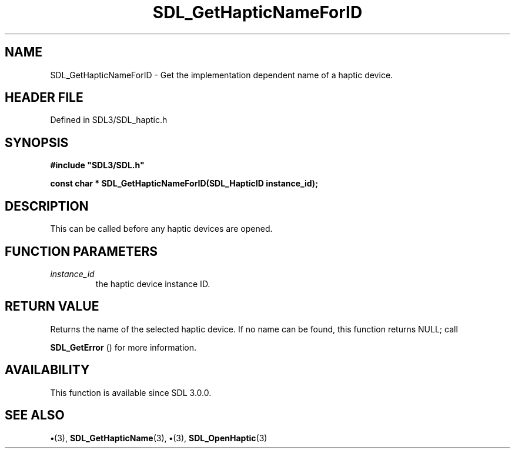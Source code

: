 .\" This manpage content is licensed under Creative Commons
.\"  Attribution 4.0 International (CC BY 4.0)
.\"   https://creativecommons.org/licenses/by/4.0/
.\" This manpage was generated from SDL's wiki page for SDL_GetHapticNameForID:
.\"   https://wiki.libsdl.org/SDL_GetHapticNameForID
.\" Generated with SDL/build-scripts/wikiheaders.pl
.\"  revision SDL-preview-3.1.3
.\" Please report issues in this manpage's content at:
.\"   https://github.com/libsdl-org/sdlwiki/issues/new
.\" Please report issues in the generation of this manpage from the wiki at:
.\"   https://github.com/libsdl-org/SDL/issues/new?title=Misgenerated%20manpage%20for%20SDL_GetHapticNameForID
.\" SDL can be found at https://libsdl.org/
.de URL
\$2 \(laURL: \$1 \(ra\$3
..
.if \n[.g] .mso www.tmac
.TH SDL_GetHapticNameForID 3 "SDL 3.1.3" "Simple Directmedia Layer" "SDL3 FUNCTIONS"
.SH NAME
SDL_GetHapticNameForID \- Get the implementation dependent name of a haptic device\[char46]
.SH HEADER FILE
Defined in SDL3/SDL_haptic\[char46]h

.SH SYNOPSIS
.nf
.B #include \(dqSDL3/SDL.h\(dq
.PP
.BI "const char * SDL_GetHapticNameForID(SDL_HapticID instance_id);
.fi
.SH DESCRIPTION
This can be called before any haptic devices are opened\[char46]

.SH FUNCTION PARAMETERS
.TP
.I instance_id
the haptic device instance ID\[char46]
.SH RETURN VALUE
Returns the name of the selected haptic device\[char46] If no name
can be found, this function returns NULL; call

.BR SDL_GetError
() for more information\[char46]

.SH AVAILABILITY
This function is available since SDL 3\[char46]0\[char46]0\[char46]

.SH SEE ALSO
.BR \(bu (3),
.BR SDL_GetHapticName (3),
.BR \(bu (3),
.BR SDL_OpenHaptic (3)
